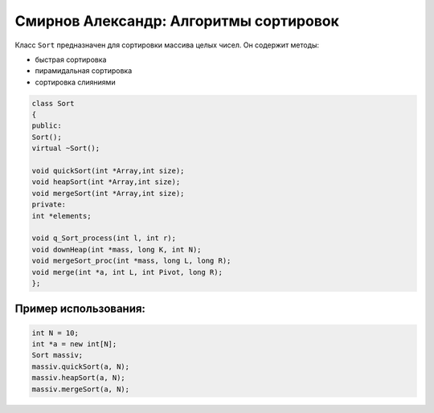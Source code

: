 Смирнов Александр: Алгоритмы сортировок
=======================================

Класс ``Sort`` предназначен для сортировки массива целых чисел. Он содержит методы:

* быстрая сортировка
* пирамидальная сортировка
* сортировка слияниями

.. code-block:: cpp

    class Sort
    {
    public:
    Sort();
    virtual ~Sort();
	
    void quickSort(int *Array,int size);
    void heapSort(int *Array,int size);
    void mergeSort(int *Array,int size);
    private:
    int *elements;

    void q_Sort_process(int l, int r);
    void downHeap(int *mass, long K, int N);
    void mergeSort_proc(int *mass, long L, long R);
    void merge(int *a, int L, int Pivot, long R);
    };
Пример использования:
---------------------
.. code-block:: cpp

    int N = 10;
    int *a = new int[N];
    Sort massiv;
    massiv.quickSort(a, N);
    massiv.heapSort(a, N);
    massiv.mergeSort(a, N);

